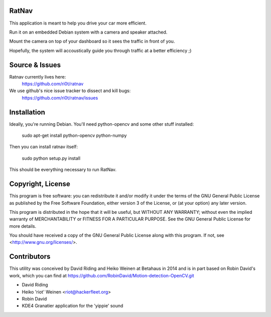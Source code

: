 RatNav
======

This application is meant to help you drive your car more efficient.

Run it on an embedded Debian system with a camera and speaker attached.

Mount the camera on top of your dashboard so it sees the traffic in front of
you.

Hopefully, the system will accoustically guide you through traffic at a better
efficiency ;)

Source & Issues
===============

Ratnav currently lives here:
    https://github.com/ri0t/ratnav
We use github's nice issue tracker to dissect and kill bugs:
    https://github.com/ri0t/ratnav/issues

Installation
============

Ideally, you're running Debian. You'll need python-opencv and some other stuff
installed:

    sudo apt-get install python-opencv python-numpy

Then you can install ratnav itself:

    sudo python setup.py install

This should be everything necessary to run RatNav.

Copyright, License
==================

This program is free software: you can redistribute it and/or modify it under
the terms of the GNU General Public License as published by the Free Software
Foundation, either version 3 of the License, or (at your option) any later
version.

This program is distributed in the hope that it will be useful, but WITHOUT ANY
WARRANTY; without even the implied warranty of MERCHANTABILITY or FITNESS FOR A
PARTICULAR PURPOSE.  See the GNU General Public License for more details.

You should have received a copy of the GNU General Public License along with
this program.  If not, see <http://www.gnu.org/licenses/>.

Contributors
============

This utility was conceived by David Riding and Heiko Weinen at Betahaus in 2014
and is in part based on Robin David's work, which you can find at
https://github.com/RobinDavid/Motion-detection-OpenCV.git

* David Riding
* Heiko 'riot' Weinen <riot@hackerfleet.org>
* Robin David
* KDE4 Granatier application for the 'yippie' sound
